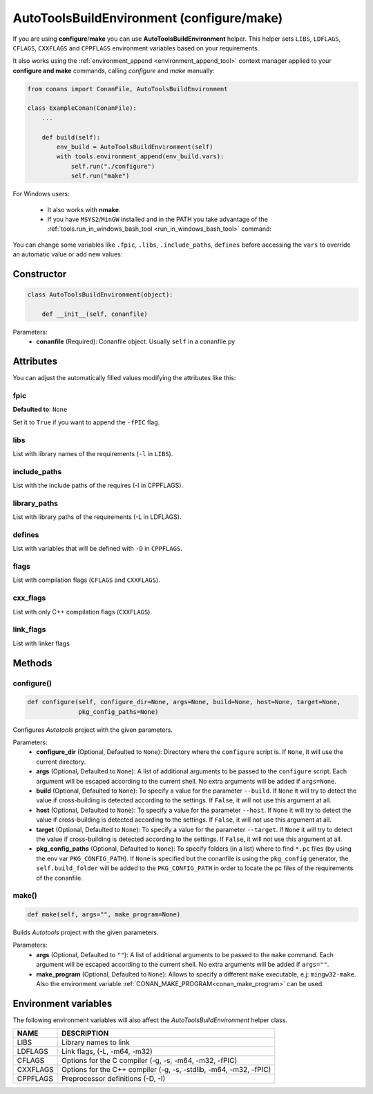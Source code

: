 .. _autotools_reference:

AutoToolsBuildEnvironment (configure/make)
==========================================

If you are using **configure**/**make** you can use **AutoToolsBuildEnvironment** helper.
This helper sets ``LIBS``, ``LDFLAGS``, ``CFLAGS``, ``CXXFLAGS`` and ``CPPFLAGS`` environment variables based on your requirements.

.. code-block:: python
   :emphasize-lines: 13, 14, 15
   
   from conans import ConanFile, AutoToolsBuildEnvironment

   class ExampleConan(ConanFile):
      settings = "os", "compiler", "build_type", "arch"
      requires = "Poco/1.7.8p3@pocoproject/stable"
      default_options = "Poco:shared=True", "OpenSSL:shared=True"
     
      def imports(self):
         self.copy("*.dll", dst="bin", src="bin")
         self.copy("*.dylib*", dst="bin", src="lib")
   
      def build(self):
         env_build = AutoToolsBuildEnvironment(self)
         env_build.configure()
         env_build.make()

It also works using the :ref:`environment_append <environment_append_tool>` context manager applied to your **configure and make** commands, calling `configure` and `make` manually:

.. code-block:: python

    from conans import ConanFile, AutoToolsBuildEnvironment

    class ExampleConan(ConanFile):
        ...

        def build(self):
            env_build = AutoToolsBuildEnvironment(self)
            with tools.environment_append(env_build.vars):
                self.run("./configure")
                self.run("make")

For Windows users:

    - It also works with **nmake**.
    - If you have ``MSYS2``/``MinGW`` installed and in the PATH you take advantage of the :ref:`tools.run_in_windows_bash_tool <run_in_windows_bash_tool>` command:


.. code-block:: python
   :emphasize-lines: 8, 9, 10, 11, 12, 21, 22

   from conans import ConanFile, AutoToolsBuildEnvironment

   class ExampleConan(ConanFile):
      settings = "os", "compiler", "build_type", "arch"
      requires = "Poco/1.7.8p3@pocoproject/stable"
      default_options = "Poco:shared=True", "OpenSSL:shared=True"

      def _run_cmd(self, command):
        if self.settings.os == "Windows":
            tools.run_in_windows_bash(self, command)
        else:
            self.run(command)

      def imports(self):
        self.copy("*.dll", dst="bin", src="bin")
        self.copy("*.dylib*", dst="bin", src="lib")

      def build(self):
         env_build = AutoToolsBuildEnvironment(self)
         with tools.environment_append(env_build.vars):
            self._run_cmd("./configure")
            self._run_cmd("make")


You can change some variables like ``.fpic``, ``.libs``, ``.include_paths``, ``defines`` before accessing the ``vars`` to override
an automatic value or add new values:

.. code-block:: python
   :emphasize-lines: 8, 9, 10

   from conans import ConanFile, AutoToolsBuildEnvironment

   class ExampleConan(ConanFile):
      ...

      def build(self):
         env_build = AutoToolsBuildEnvironment(self)
         env_build.fpic = True
         env_build.libs.append("pthread")
         env_build.defines.append("NEW_DEFINE=23")
         env_build.configure()
         env_build.make()

Constructor
-----------

.. code-block:: python

    class AutoToolsBuildEnvironment(object):

        def __init__(self, conanfile)

Parameters:
    - **conanfile** (Required): Conanfile object. Usually ``self`` in a conanfile.py

Attributes
----------

You can adjust the automatically filled values modifying the attributes like this:

.. code-block:: python
   :emphasize-lines: 8, 9, 10

    from conans import ConanFile, AutoToolsBuildEnvironment

    class ExampleConan(ConanFile):
        ...

        def build(self):
            env_build = AutoToolsBuildEnvironment(self)
            env_build.fpic = True
            env_build.libs.append("pthread")
            env_build.defines.append("NEW_DEFINE=23")

            with tools.environment_append(env_build.vars):
                self.run("./configure")
                self.run("make")

fpic
++++

**Defaulted to**: ``None``

Set it to ``True`` if you want to append the ``-fPIC`` flag.

libs
++++

List with library names of the requirements (``-l`` in ``LIBS``).

include_paths
+++++++++++++

List with the include paths of the requires (-I in CPPFLAGS).

library_paths
+++++++++++++

List with library paths of the requirements  (-L in LDFLAGS).

defines
+++++++

List with variables that will be defined with ``-D``  in ``CPPFLAGS``.

flags
+++++

List with compilation flags (``CFLAGS`` and ``CXXFLAGS``).

cxx_flags
+++++++++

List with only C++ compilation flags (``CXXFLAGS``).

link_flags
++++++++++

List with linker flags

Methods
-------

configure()
+++++++++++

.. code-block:: python

    def configure(self, configure_dir=None, args=None, build=None, host=None, target=None,
                  pkg_config_paths=None)

Configures `Autotools` project with the given parameters.

Parameters:
    - **configure_dir** (Optional, Defaulted to ``None``): Directory where the ``configure`` script is. If ``None``, it will use the current directory.
    - **args** (Optional, Defaulted to ``None``): A list of additional arguments to be passed to the ``configure`` script. Each argument will be escaped
      according to the current shell. No extra arguments will be added if ``args=None``.
    - **build** (Optional, Defaulted to ``None``): To specify a value for the parameter ``--build``. If ``None`` it will try to detect the value if cross-building
      is detected according to the settings. If ``False``, it will not use this argument at all.
    - **host** (Optional, Defaulted to ``None``): To specify a value for the parameter ``--host``. If ``None`` it will try to detect the value if cross-building
      is detected according to the settings. If ``False``, it will not use this argument at all.
    - **target** (Optional, Defaulted to ``None``): To specify a value for the parameter ``--target``. If ``None`` it will try to detect the value if cross-building
      is detected according to the settings. If ``False``, it will not use this argument at all.
    - **pkg_config_paths** (Optional, Defaulted to ``None``): To specify folders (in a list) where to find ``*.pc`` files (by using the env var ``PKG_CONFIG_PATH``).
      If ``None`` is specified but the conanfile is using the ``pkg_config`` generator, the ``self.build_folder`` will be added to the ``PKG_CONFIG_PATH`` in order to
      locate the pc files of the requirements of the conanfile.

make()
++++++

.. code-block:: python

    def make(self, args="", make_program=None)

Builds `Autotools` project with the given parameters.

Parameters:
    - **args** (Optional, Defaulted to ``""``): A list of additional arguments to be passed to the ``make`` command. Each argument will be escaped according to the current
      shell. No extra arguments will be added if ``args=""``.
    - **make_program** (Optional, Defaulted to ``None``): Allows to specify a different ``make`` executable, e.j: ``mingw32-make``. Also the environment variable
      :ref:`CONAN_MAKE_PROGRAM<conan_make_program>` can be used.

Environment variables
---------------------

The following environment variables will also affect the `AutoToolsBuildEnvironment` helper class.

+--------------------+---------------------------------------------------------------------+
| NAME               | DESCRIPTION                                                         |
+====================+=====================================================================+
| LIBS               | Library names to link                                               |
+--------------------+---------------------------------------------------------------------+
| LDFLAGS            | Link flags, (-L, -m64, -m32)                                        |
+--------------------+---------------------------------------------------------------------+
| CFLAGS             | Options for the C compiler (-g, -s, -m64, -m32, -fPIC)              |
+--------------------+---------------------------------------------------------------------+
| CXXFLAGS           | Options for the C++ compiler (-g, -s, -stdlib, -m64, -m32, -fPIC)   |
+--------------------+---------------------------------------------------------------------+
| CPPFLAGS           | Preprocessor definitions (-D, -I)                                   |
+--------------------+---------------------------------------------------------------------+

.. seealso::

    - :ref:`Reference/Tools/environment_append <environment_append_tool>`